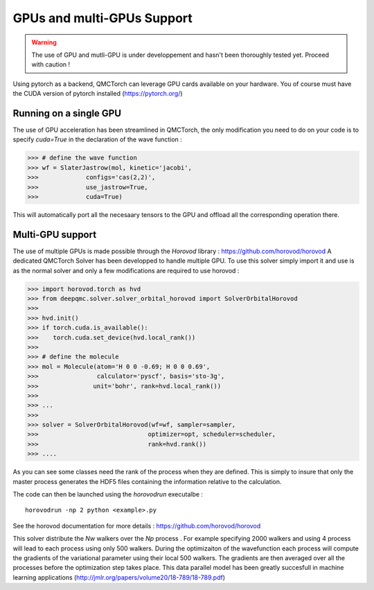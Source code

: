 GPUs and multi-GPUs Support
==============================================

.. warning::
    The use of GPU and mutli-GPU is under developpement and hasn't been
    thoroughly tested yet. Proceed with caution !


Using pytorch as a backend, QMCTorch can leverage GPU cards available on your hardware.
You of course must have the CUDA version of pytorch installed (https://pytorch.org/)


Running on a single GPU
^^^^^^^^^^^^^^^^^^^^^^^^^^^^^^^^^^

The use of GPU acceleration has been streamlined in QMCTorch, the only modification
you need to do on your code is to specify `cuda=True` in the declaration of the wave function :


>>> # define the wave function
>>> wf = SlaterJastrow(mol, kinetic='jacobi',
>>>             configs='cas(2,2)',
>>>             use_jastrow=True,
>>>             cuda=True)

This will automatically port all the necesaary tensors to the GPU and offload all the corresponding operation
there.

Multi-GPU support
^^^^^^^^^^^^^^^^^^^^^^^^^^^^^^^^^^^

The use of multiple GPUs is made possible through the `Horovod` library : https://github.com/horovod/horovod
A dedicated QMCTorch Solver has been developped to handle multiple GPU. To use this solver simply import it
and use is as the normal solver and only a few modifications are required to use horovod :


>>> import horovod.torch as hvd
>>> from deepqmc.solver.solver_orbital_horovod import SolverOrbitalHorovod
>>>
>>> hvd.init()
>>> if torch.cuda.is_available():
>>>    torch.cuda.set_device(hvd.local_rank())
>>>
>>> # define the molecule
>>> mol = Molecule(atom='H 0 0 -0.69; H 0 0 0.69',
>>>                calculator='pyscf', basis='sto-3g',
>>>               unit='bohr', rank=hvd.local_rank())
>>>
>>> ...
>>>
>>> solver = SolverOrbitalHorovod(wf=wf, sampler=sampler,
>>>                              optimizer=opt, scheduler=scheduler,
>>>                              rank=hvd.rank())
>>> ....

As you can see some classes need the rank of the process when they are defined. This is simply
to insure that only the master process generates the HDF5 files containing the information relative to the calculation.

The code can then be launched using the `horovodrun` executalbe :

::

    horovodrun -np 2 python <example>.py

See the horovod documentation for more details : https://github.com/horovod/horovod


This solver distribute the `Nw` walkers over the `Np` process . For example specifying 2000 walkers
and using 4 process will lead to each process using only 500 walkers. During the optimizaiton of the wavefunction
each process will compute the gradients of the variational parameter using their local 500 walkers.
The gradients are then averaged over all the processes before the optimization step takes place. This data parallel
model has been greatly succesfull in machine learning applications (http://jmlr.org/papers/volume20/18-789/18-789.pdf)